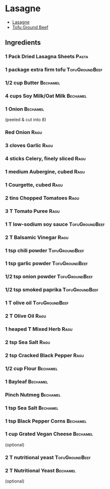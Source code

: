 * Lasagne

 - [[https://www.avantgardevegan.com/recipes/lasagne/][Lasagne]]
 - [[https://cookeatlivelove.com/making-a-tofu-ground-beef-substitute/][Tofu Ground Beef]]


** Ingredients

*** 1 Pack Dried Lasagna Sheets                                       :Pasta:

*** 1 package extra firm tofu                                :TofuGroundBeef:

*** 1/2 cup Butter                                                 :Bechamel:
*** 4 cups Soy Milk/Oat Milk                                       :Bechamel:
*** 1 Onion                                                        :Bechamel:
 (peeled & cut into 8)

*** Red Onion                                                          :Ragu:
    :PROPERTIES:
    :quantity: 1
    :directions: finely sliced
    :END:


*** 3 cloves Garlic                                                    :Ragu:
    :PROPERTIES:
    :quantity: 3 cloves
    :directions: mince
    :END:

*** 4 sticks Celery, finely sliced                                     :Ragu:
*** 1 medium Aubergine, cubed                                          :Ragu:
*** 1 Courgette, cubed                                                 :Ragu:

*** 2 tins Chopped Tomatoes                                            :Ragu:
*** 3 T Tomato Puree                                                   :Ragu:

*** 1 T low-sodium soy sauce                                 :TofuGroundBeef:

*** 2 T Balsamic Vinegar                                               :Ragu:

*** 1 tsp chili powder                                       :TofuGroundBeef:

*** 1 tsp garlic powder                                      :TofuGroundBeef:

*** 1/2 tsp onion powder                                     :TofuGroundBeef:

*** 1/2 tsp smoked paprika                                   :TofuGroundBeef:


*** 1 T olive oil                                            :TofuGroundBeef:

*** 2 T Olive Oil                                                      :Ragu:

*** 1 heaped T Mixed Herb                                              :Ragu:
*** 2 tsp Sea Salt                                                     :Ragu:
*** 2 tsp Cracked Black Pepper                                         :Ragu:



*** 1/2 cup Flour                                                  :Bechamel:

*** 1 Bayleaf                                                      :Bechamel:
*** Pinch Nutmeg                                                   :Bechamel:
*** 1 tsp Sea Salt                                                 :Bechamel:
*** 1 tsp Black Pepper Corns                                       :Bechamel:
*** 1 cup Grated Vegan Cheese                                      :Bechamel:
 (optional)
*** 2 T nutritional yeast                                    :TofuGroundBeef:
*** 2 T Nutritional Yeast                                          :Bechamel:
 (optional)


